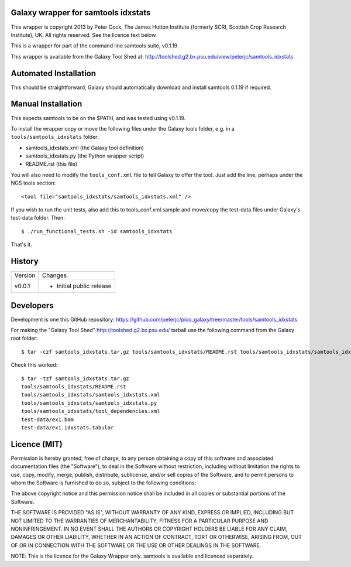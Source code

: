Galaxy wrapper for samtools idxstats
====================================

This wrapper is copyright 2013 by Peter Cock, The James Hutton Institute
(formerly SCRI, Scottish Crop Research Institute), UK. All rights reserved.
See the licence text below.

This is a wrapper for part of the command line samtools suite, v0.1.19

This wrapper is available from the Galaxy Tool Shed at:
http://toolshed.g2.bx.psu.edu/view/peterjc/samtools_idxstats


Automated Installation
======================

This should be straightforward, Galaxy should automatically download and install
samtools 0.1.19 if required.


Manual Installation
===================

This expects samtools to be on the $PATH, and was tested using v0.1.19.

To install the wrapper copy or move the following files under the Galaxy tools
folder, e.g. in a ``tools/samtools_idxstats`` folder:

* samtools_idxstats.xml (the Galaxy tool definition)
* samtools_idxstats.py (the Python wrapper script)
* README.rst (this file)

You will also need to modify the ``tools_conf.xml`` file to tell Galaxy to offer
the tool. Just add the line, perhaps under the NGS tools section::

  <tool file="samtools_idxstats/samtools_idxstats.xml" />

If you wish to run the unit tests, also add this to tools_conf.xml.sample
and move/copy the test-data files under Galaxy's test-data folder. Then::

    $ ./run_functional_tests.sh -id samtools_idxstats

That's it.


History
=======

======= ======================================================================
Version Changes
------- ----------------------------------------------------------------------
v0.0.1  - Initial public release
======= ======================================================================


Developers
==========

Development is one this GitHub repository:
https://github.com/peterjc/pico_galaxy/tree/master/tools/samtools_idxstats

For making the "Galaxy Tool Shed" http://toolshed.g2.bx.psu.edu/ tarball use
the following command from the Galaxy root folder::

    $ tar -czf samtools_idxstats.tar.gz tools/samtools_idxstats/README.rst tools/samtools_idxstats/samtools_idxstats.xml tools/samtools_idxstats/samtools_idxstats.py tools/samtools_idxstats/tool_dependencies.xml test-data/ex1.bam test-data/ex1.idxstats.tabular

Check this worked::

    $ tar -tzf samtools_idxstats.tar.gz
    tools/samtools_idxstats/README.rst
    tools/samtools_idxstats/samtools_idxstats.xml
    tools/samtools_idxstats/samtools_idxstats.py
    tools/samtools_idxstats/tool_dependencies.xml
    test-data/ex1.bam
    test-data/ex1.idxstats.tabular


Licence (MIT)
=============

Permission is hereby granted, free of charge, to any person obtaining a copy
of this software and associated documentation files (the "Software"), to deal
in the Software without restriction, including without limitation the rights
to use, copy, modify, merge, publish, distribute, sublicense, and/or sell
copies of the Software, and to permit persons to whom the Software is
furnished to do so, subject to the following conditions:

The above copyright notice and this permission notice shall be included in
all copies or substantial portions of the Software.

THE SOFTWARE IS PROVIDED "AS IS", WITHOUT WARRANTY OF ANY KIND, EXPRESS OR
IMPLIED, INCLUDING BUT NOT LIMITED TO THE WARRANTIES OF MERCHANTABILITY,
FITNESS FOR A PARTICULAR PURPOSE AND NONINFRINGEMENT. IN NO EVENT SHALL THE
AUTHORS OR COPYRIGHT HOLDERS BE LIABLE FOR ANY CLAIM, DAMAGES OR OTHER
LIABILITY, WHETHER IN AN ACTION OF CONTRACT, TORT OR OTHERWISE, ARISING FROM,
OUT OF OR IN CONNECTION WITH THE SOFTWARE OR THE USE OR OTHER DEALINGS IN
THE SOFTWARE.

NOTE: This is the licence for the Galaxy Wrapper only.
samtools is available and licenced separately.
